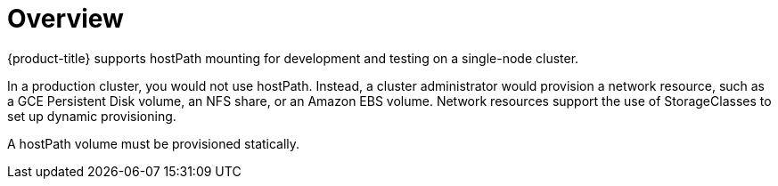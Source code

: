 // Module included in the following assemblies:
//
// * storage/persistent_storage/persistent-storage-hostpath.adoc

[id="persistent-storage-hostpath-about_{context}"]
= Overview

{product-title} supports hostPath mounting for development and testing on a single-node cluster.

In a production cluster, you would not use hostPath. Instead, a cluster administrator would provision a network resource, such as a GCE Persistent Disk volume, an NFS share, or an Amazon EBS volume. Network resources support the use of StorageClasses to set up dynamic provisioning.

A hostPath volume must be provisioned statically.
